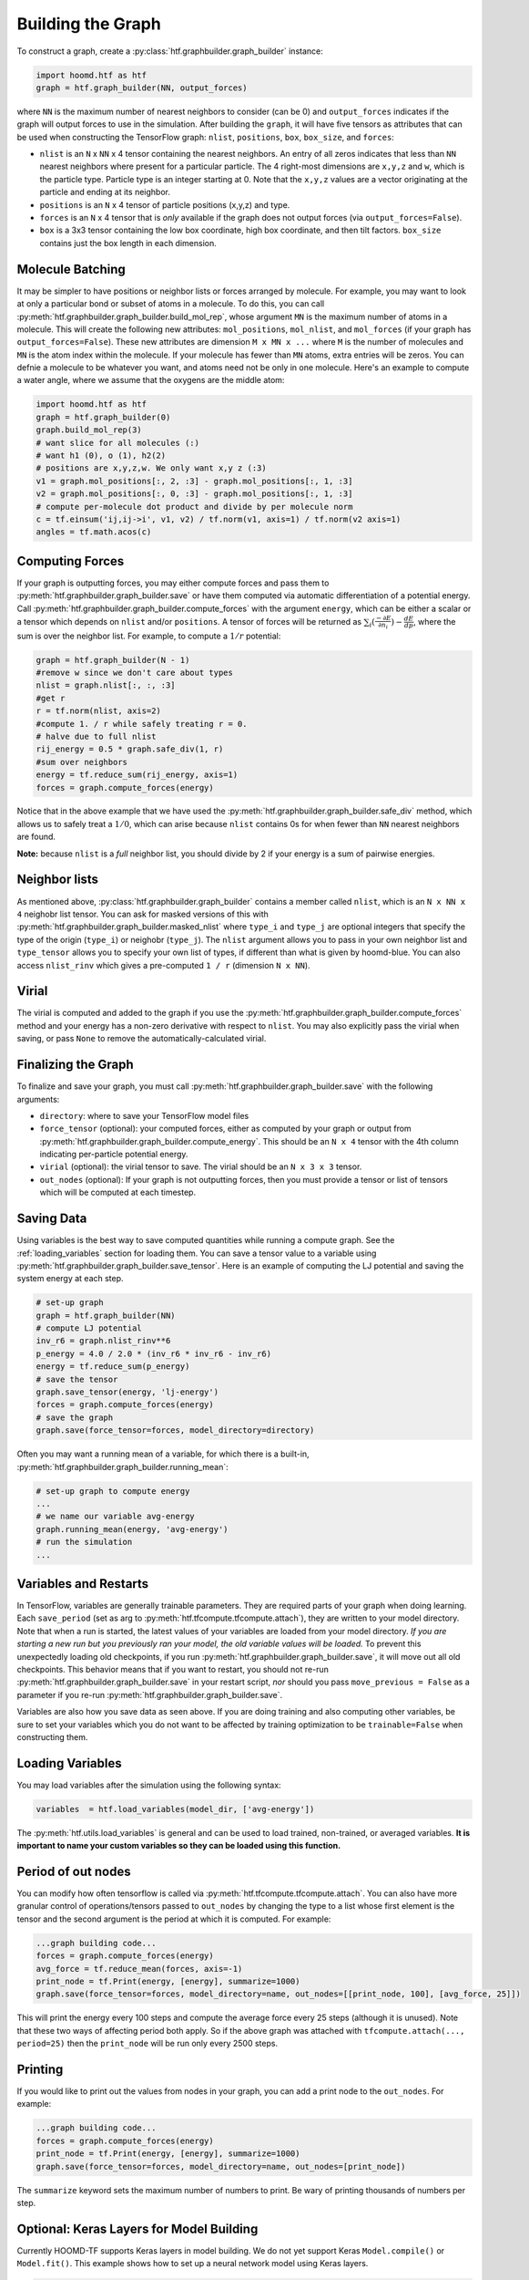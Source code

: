 .. _building_the_graph:

Building the Graph
==================

To construct a graph, create a :py:class:`htf.graphbuilder.graph_builder` instance:

.. code:: python

    import hoomd.htf as htf
    graph = htf.graph_builder(NN, output_forces)

where ``NN`` is the maximum number of nearest neighbors to consider (can
be 0) and ``output_forces`` indicates if the graph will output forces to
use in the simulation. After building the ``graph``, it will have five
tensors as attributes that can be used when constructing the TensorFlow graph:
``nlist``, ``positions``, ``box``, ``box_size``, and ``forces``:

* ``nlist`` is an ``N`` x ``NN`` x 4 tensor containing the nearest
  neighbors. An entry of all zeros indicates that less than ``NN`` nearest
  neighbors where present for a particular particle. The 4 right-most
  dimensions are ``x,y,z`` and ``w``, which is the particle type. Particle
  type is an integer starting at 0. Note that the ``x,y,z`` values are a
  vector originating at the particle and ending at its neighbor.

* ``positions`` is an ``N`` x 4 tensor of particle positions (x,y,z) and type.
  
* ``forces`` is an ``N`` x 4 tensor that is  *only* available if the graph does
  not output forces (via ``output_forces=False``).

* ``box`` is a 3x3 tensor containing the low box
  coordinate, high box coordinate, and then tilt factors. ``box_size``
  contains just the box length in each dimension.

.. _molecule_batching:

Molecule Batching
-----------------

It may be simpler to have positions or neighbor lists or forces arranged
by molecule. For example, you may want to look at only a particular bond
or subset of atoms in a molecule. To do this, you can call
:py:meth:`htf.graphbuilder.graph_builder.build_mol_rep`, whose argument
``MN`` is the maximum number of atoms
in a molecule. This will create the following new attributes:
``mol_positions``, ``mol_nlist``, and ``mol_forces`` (if your graph has
``output_forces=False``). These new attributes are dimension
``M x MN x ...`` where ``M`` is the number of molecules and ``MN`` is
the atom index within the molecule. If your molecule has fewer than
``MN`` atoms, extra entries will be zeros. You can defnie a molecule to be
whatever you want, and atoms need not be only in one molecule. Here's an
example to compute a water angle, where we assume that the oxygens
are the middle atom:

.. code:: python

    import hoomd.htf as htf
    graph = htf.graph_builder(0)
    graph.build_mol_rep(3)
    # want slice for all molecules (:)
    # want h1 (0), o (1), h2(2)
    # positions are x,y,z,w. We only want x,y z (:3)
    v1 = graph.mol_positions[:, 2, :3] - graph.mol_positions[:, 1, :3]
    v2 = graph.mol_positions[:, 0, :3] - graph.mol_positions[:, 1, :3]
    # compute per-molecule dot product and divide by per molecule norm
    c = tf.einsum('ij,ij->i', v1, v2) / tf.norm(v1, axis=1) / tf.norm(v2 axis=1)
    angles = tf.math.acos(c)

.. _computing_forces:

Computing Forces
----------------

If your graph is outputting forces, you may either compute forces and
pass them to :py:meth:`htf.graphbuilder.graph_builder.save` or have them computed via
automatic differentiation of a potential energy. Call
:py:meth:`htf.graphbuilder.graph_builder.compute_forces` with the argument ``energy``,
which can be either a scalar or a tensor which depends on ``nlist`` and/or ``positions``. A tensor of
forces will be returned as :math:`\sum_i(\frac{-\partial E} {\partial n_i}) - \frac{dE} {dp}`, where the sum is over
the neighbor list. For example, to compute a :math:`1 / r` potential:

.. code:: python

    graph = htf.graph_builder(N - 1)
    #remove w since we don't care about types
    nlist = graph.nlist[:, :, :3]
    #get r
    r = tf.norm(nlist, axis=2)
    #compute 1. / r while safely treating r = 0.
    # halve due to full nlist
    rij_energy = 0.5 * graph.safe_div(1, r)
    #sum over neighbors
    energy = tf.reduce_sum(rij_energy, axis=1)
    forces = graph.compute_forces(energy)

Notice that in the above example that we have used the
:py:meth:`htf.graphbuilder.graph_builder.safe_div` method, which allows
us to safely treat a :math:`1 / 0`, which can arise because ``nlist``
contains 0s for when fewer than ``NN``
nearest neighbors are found.

**Note:** because ``nlist`` is a *full*
neighbor list, you should divide by 2 if your energy is a sum of
pairwise energies.

.. _neighbor_lists:

Neighbor lists
--------------

As mentioned above, :py:class:`htf.graphbuilder.graph_builder` contains a member called
``nlist``, which is an ``N x NN x 4``
neighobr list tensor. You can ask for masked versions of this with
:py:meth:`htf.graphbuilder.graph_builder.masked_nlist`
where ``type_i`` and ``type_j`` are optional integers that specify the type of
the origin (``type_i``) or neighobr (``type_j``). The ``nlist`` argument
allows you to pass in your own neighbor list and ``type_tensor`` allows
you to specify your own list of types, if different than what is given
by hoomd-blue. You can also access ``nlist_rinv`` which gives a
pre-computed ``1 / r`` (dimension ``N x NN``).

.. _virial:

Virial
------

The virial is computed and added to the graph if you use the
:py:meth:`htf.graphbuilder.graph_builder.compute_forces` method
and your energy has a non-zero derivative
with respect to ``nlist``. You may also explicitly pass the virial when
saving, or pass ``None`` to remove the automatically-calculated virial.

.. _finalizing_the_graph:

Finalizing the Graph
--------------------

To finalize and save your graph, you must call
:py:meth:`htf.graphbuilder.graph_builder.save` with the following arguments:

* ``directory``: where to save your TensorFlow model files
* ``force_tensor`` (optional): your computed forces, either as
  computed by your graph or output from :py:meth:`htf.graphbuilder.graph_builder.compute_energy`.
  This should be an ``N x 4`` tensor with the 4th column indicating per-particle potential energy.
* ``virial`` (optional): the virial tensor to save. The virial should be an ``N x 3 x 3`` tensor.
* ``out_nodes`` (optional): If your graph is not outputting forces, then you must provide a tensor or list of
  tensors which will be computed at each timestep. 

.. _saving_data:

Saving Data
-----------

Using variables is the best way to save computed quantities while
running a compute graph. See the :ref:`loading_variables` section for
loading them. You can save a tensor value to a variable using 
:py:meth:`htf.graphbuilder.graph_builder.save_tensor`. Here is an
example of computing the LJ potential and saving the system energy at
each step.

.. code:: python

    # set-up graph
    graph = htf.graph_builder(NN)
    # compute LJ potential
    inv_r6 = graph.nlist_rinv**6
    p_energy = 4.0 / 2.0 * (inv_r6 * inv_r6 - inv_r6)
    energy = tf.reduce_sum(p_energy)
    # save the tensor
    graph.save_tensor(energy, 'lj-energy')
    forces = graph.compute_forces(energy)
    # save the graph
    graph.save(force_tensor=forces, model_directory=directory)

Often you may want a running mean of a variable, for which there is a
built-in, :py:meth:`htf.graphbuilder.graph_builder.running_mean`:

.. code:: python

    # set-up graph to compute energy
    ...
    # we name our variable avg-energy
    graph.running_mean(energy, 'avg-energy')
    # run the simulation
    ...

.. _variables_and_restarts:

Variables and Restarts
----------------------

In TensorFlow, variables are generally trainable parameters. They are
required parts of your graph when doing learning. Each ``save_period``
(set as arg to :py:meth:`htf.tfcompute.tfcompute.attach`),
they are written to your model directory.
Note that when a run is started, the latest values of your
variables are loaded from your model directory. *If you are starting a
new run but you previously ran your model, the old variable values will
be loaded.* To prevent this unexpectedly loading old checkpoints, if you
run :py:meth:`htf.graphbuilder.graph_builder.save`, it will move out all old checkpoints. This
behavior means that if you want to restart, you should not re-run
:py:meth:`htf.graphbuilder.graph_builder.save` in your restart script, *nor* should you pass
``move_previous = False`` as a parameter if you re-run
:py:meth:`htf.graphbuilder.graph_builder.save`.

Variables are also how you save data as seen above. If you are doing
training and also computing other variables, be sure to set your
variables which you do not want to be affected by training optimization
to be ``trainable=False`` when constructing them.

.. _loading_variables:

Loading Variables
-----------------

You may load variables after the simulation using the following syntax:

.. code:: python

    variables  = htf.load_variables(model_dir, ['avg-energy'])

The :py:meth:`htf.utils.load_variables` is general and can be used to load trained,
non-trained, or averaged variables. **It is important to name your custom
variables so they can be loaded using this function.**

.. _period_of_out_nodes:

Period of out nodes
-------------------

You can modify how often tensorflow is called via
:py:meth:`htf.tfcompute.tfcompute.attach`. You can also have more granular control of
operations/tensors passed to ``out_nodes`` by changing the type to a
list whose first element is the tensor and the second argument is the
period at which it is computed. For example:

.. code:: python

    ...graph building code...
    forces = graph.compute_forces(energy)
    avg_force = tf.reduce_mean(forces, axis=-1)
    print_node = tf.Print(energy, [energy], summarize=1000)
    graph.save(force_tensor=forces, model_directory=name, out_nodes=[[print_node, 100], [avg_force, 25]])

This will print the energy every 100 steps and compute the average force
every 25 steps (although it is unused). Note that these two ways of
affecting period both apply. So if the above graph was attached with
``tfcompute.attach(..., period=25)`` then the ``print_node`` will be
run only every 2500 steps.

.. _printing:

Printing
--------

If you would like to print out the values from nodes in your graph, you
can add a print node to the ``out_nodes``. For example:

.. code:: python

    ...graph building code...
    forces = graph.compute_forces(energy)
    print_node = tf.Print(energy, [energy], summarize=1000)
    graph.save(force_tensor=forces, model_directory=name, out_nodes=[print_node])

The ``summarize`` keyword sets the maximum number of numbers to print.
Be wary of printing thousands of numbers per step.

.. _keras_layers:

Optional: Keras Layers for Model Building
-----------------------------------------

Currently HOOMD-TF supports Keras layers in model building. We do not
yet support Keras ``Model.compile()`` or ``Model.fit()``. This example
shows how to set up a neural network model using Keras layers.

.. code:: python

    import tensorflow as tf
    from tensorflow.keras import layers
    import hoomd.htf as htf

    NN = 64
    N_hidden_nodes = 5
    graph = htf.graph_builder(NN, output_forces=False)
    r_inv = graph.nlist_rinv
    input_tensor = tf.reshape(r_inv, shape=(-1,1), name='r_inv')
    #we don't need to explicitly make a keras.Model object, just layers
    input_layer = layers.Input(tensor=input_tensor)
    hidden_layer = layers.Dense(N_hidden_nodes)(input_layer)
    output_layer = layers.Dense(1, input_shape=(N_hidden_nodes,))(hidden_layer)
    #do not call Model.compile, just use the output in the TensorFlow graph
    nn_energies = tf.reshape(output_layer, [-1, NN])
    calculated_energies = tf.reduce_sum(nn_energies, axis=1, name='calculated_energies')
    calculated_forces = graph.compute_forces(calculated_energies)
    #cost and optimizer must also be set through TensorFlow, not Keras
    cost = tf.losses.mean_squared_error(calculated_forces, graph.forces)
    optimizer = tf.train.AdamOptimizer(0.001).minimize(cost)
    #save using graph.save, not Keras Model.compile
    graph.save(model_directory='/tmp/keras_model/', out_nodes=[ optimizer])

The model can then be loaded and trained as normal. Note that 
``keras.models.Model.fit()`` is not currently supported. You must train
using :py:class:`htf.tfcompute.tfcompute` as explained in the next section.

.. _complete_examples:

Complete Examples
-----------------

The directory `htf/models` contains some example scripts.

.. _lennard_jones_example:

Lennard-Jones with 1 Particle Type
----------------------------------

.. code:: python

    graph = hoomd.htf.graph_builder(NN)
    #use convenience rinv
    r_inv = graph.nlist_rinv
    p_energy = 4.0 / 2.0 * (r_inv**12 - r_inv**6)
    #sum over pairwise energy
    energy = tf.reduce_sum(p_energy, axis=1)
    forces = graph.compute_forces(energy)
    graph.save(force_tensor=forces, model_directory='/tmp/lj-model')

